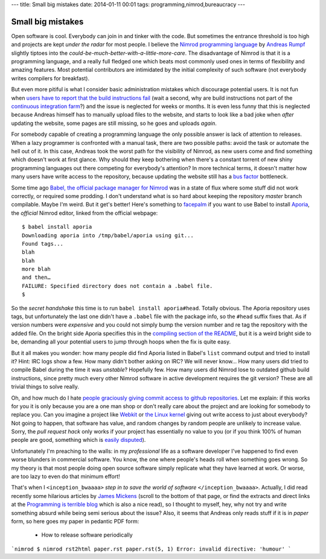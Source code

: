 ---
title: Small big mistakes
date: 2014-01-11 00:01
tags: programming,nimrod,bureaucracy
---

Small big mistakes
==================

Open software is cool. Everybody can join in and tinker with the code. But
sometimes the entrance threshold is too high and projects are kept *under the
radar* for most people. I believe the `Nimrod programming language
<http://nimrod-lang.org>`_ by `Andreas Rumpf <https://github.com/Araq>`_
slightly tiptoes into the *could-be-much-better-with-a-little-more-care*. The
disadvantage of Nimrod is that it is a programming language, and a really full
fledged one which beats most commonly used ones in terms of flexibility and
amazing features. Most potential contributors are intimidated by the initial
complexity of such software (not everybody writes compilers for breakfast).

But even more pitiful is what I consider basic administration mistakes which
discourage potential users. It is not fun when `users have to report that the
build instructions fail <https://github.com/Araq/Nimrod/issues/750>`_ (wait a
second, why are build instructions not part of the `continuous integration farm
<http://build.nimrod-lang.org/>`_?) and the issue is neglected for weeks or
months. It is even less funny that this is neglected because Andreas himself
has to manually upload files to the website, and starts to look like a bad joke
when *after* updating the website, some pages are still missing, so he goes and
uploads *again*.

For somebody capable of creating a programming language the only possible
answer is lack of attention to releases. When a lazy programmer is confronted
with a manual task, there are two possible paths: avoid the task or automate
the hell out of it. In this case, Andreas took the worst path for the
visibility of Nimrod, as new users come and find something which doesn't work
at first glance. Why should they keep bothering when there's a constant torrent
of new shiny programming languages out there competing for everybody's
attention? In more technical terms, it doesn't matter how many users have write
access to the repository, because updating the website still has a `bus factor
<http://www.crummy.com/writing/segfault.org/Bus.html>`_ bottleneck.

Some time ago `Babel, the official package manager for Nimrod
<https://github.com/nimrod-code/babel>`_ was in a state of flux where some
stuff did not work correctly, or required some prodding. I don't understand
what is so hard about keeping the repository *master* branch compilable. Maybe
I'm weird. But it get's better!  Here's something to `facepalm
<http://knowyourmeme.com/memes/facepalm>`_ if you want to use Babel to install
`Aporia <https://github.com/nimrod-code/Aporia>`_, the *official* Nimrod
editor, linked from the official webpage::

    $ babel install aporia
    Downloading aporia into /tmp/babel/aporia using git...
    Found tags...
    blah
    blah
    more blah
    and then…
    FAILURE: Specified directory does not contain a .babel file.
    $

So the *secret handshake* this time is to run ``babel install aporia#head``.
Totally obvious. The Aporia repository uses tags, but unfortunately the last
one didn't have a ``.babel`` file with the package info, so the ``#head``
suffix fixes that. As if version numbers were *expensive* and you could not
simply bump the version number and re tag the repository with the added file.
On the bright side Aporia specifies this in the `compiling section of the
README <https://github.com/nimrod-code/Aporia#compiling>`_, but it is a weird
bright side to be, demanding all your potential users to jump through hoops
when the fix is quite easy.

But it all makes you wonder: how many people did find Aporia listed in Babel's
``list`` command output and tried to install it? Hint: IRC logs show a few. How
many didn't bother asking on IRC? We will never know… How many users did tried
to compile Babel during the time it was *unstable*? Hopefully few. How many
users did Nimrod lose to outdated github build instructions, since pretty much
every other Nimrod software in active development requires the git version?
These are all trivial things to solve really.

Oh, and how much do I hate `people graciously giving commit access to github
repositories <http://felixge.de/2013/03/11/the-pull-request-hack.html>`_. Let
me explain: if this works for you it is only because you are a one man shop or
don't really care about the project and are looking for somebody to replace
you. Can you imagine a project like `Webkit <http://www.webkit.org>`_ or `the
Linux kernel <https://www.kernel.org>`_ giving out write access to just about
everybody? Not going to happen, that software has value, and random changes by
random people are unlikely to increase value. Sorry, the *pull request hack*
only works if your project has essentially no value to you (or if you think
100% of human people are good, something which is `easily disputed
<http://www.penny-arcade.com/comic/2004/03/19/>`_).

Unfortunately I'm preaching to the walls: in my *professional* life as a
software developer I've happened to find even worse blunders in commercial
software. You know, the one where people's heads roll when something goes
wrong. So my theory is that most people doing open source software simply
replicate what they have learned at work. Or worse, are too lazy to even do
that minimum effort!

That's when I ``<inception_bwaaaa>`` *step in to save the world of software*
``</inception_bwaaaa>``. Actually, I did read recently some hilarious articles
by `James Mickens <https://research.microsoft.com/en-us/people/mickens/>`_
(scroll to the bottom of that page, or find the extracts and direct links at
the `Programming is terrible blog
<http://programmingisterrible.com/post/72437339273/james-mickens-the-funniest-person-in-microsoft>`_
which is also a nice read), so I thought to myself, hey, why not try and write
something absurd while being semi serious about the issue? Also, it seems that
Andreas only reads stuff if it is in *paper* form, so here goes my paper in
pedantic PDF form:

 * How to release software periodically

```nimrod
$ nimrod rst2html paper.rst
paper.rst(5, 1) Error: invalid directive: 'humour'
```
